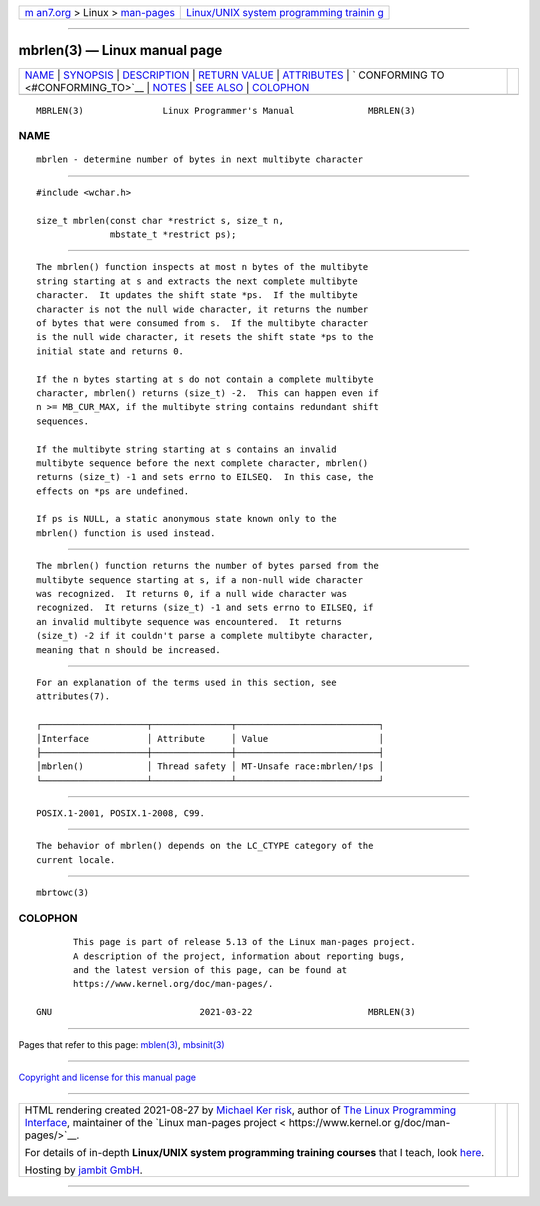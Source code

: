 .. container:: page-top

.. container:: nav-bar

   +----------------------------------+----------------------------------+
   | `m                               | `Linux/UNIX system programming   |
   | an7.org <../../../index.html>`__ | trainin                          |
   | > Linux >                        | g <http://man7.org/training/>`__ |
   | `man-pages <../index.html>`__    |                                  |
   +----------------------------------+----------------------------------+

--------------

mbrlen(3) — Linux manual page
=============================

+-----------------------------------+-----------------------------------+
| `NAME <#NAME>`__ \|               |                                   |
| `SYNOPSIS <#SYNOPSIS>`__ \|       |                                   |
| `DESCRIPTION <#DESCRIPTION>`__ \| |                                   |
| `RETURN VALUE <#RETURN_VALUE>`__  |                                   |
| \| `ATTRIBUTES <#ATTRIBUTES>`__   |                                   |
| \|                                |                                   |
| `                                 |                                   |
| CONFORMING TO <#CONFORMING_TO>`__ |                                   |
| \| `NOTES <#NOTES>`__ \|          |                                   |
| `SEE ALSO <#SEE_ALSO>`__ \|       |                                   |
| `COLOPHON <#COLOPHON>`__          |                                   |
+-----------------------------------+-----------------------------------+
| .. container:: man-search-box     |                                   |
+-----------------------------------+-----------------------------------+

::

   MBRLEN(3)               Linux Programmer's Manual              MBRLEN(3)

NAME
-------------------------------------------------

::

          mbrlen - determine number of bytes in next multibyte character


---------------------------------------------------------

::

          #include <wchar.h>

          size_t mbrlen(const char *restrict s, size_t n,
                        mbstate_t *restrict ps);


---------------------------------------------------------------

::

          The mbrlen() function inspects at most n bytes of the multibyte
          string starting at s and extracts the next complete multibyte
          character.  It updates the shift state *ps.  If the multibyte
          character is not the null wide character, it returns the number
          of bytes that were consumed from s.  If the multibyte character
          is the null wide character, it resets the shift state *ps to the
          initial state and returns 0.

          If the n bytes starting at s do not contain a complete multibyte
          character, mbrlen() returns (size_t) -2.  This can happen even if
          n >= MB_CUR_MAX, if the multibyte string contains redundant shift
          sequences.

          If the multibyte string starting at s contains an invalid
          multibyte sequence before the next complete character, mbrlen()
          returns (size_t) -1 and sets errno to EILSEQ.  In this case, the
          effects on *ps are undefined.

          If ps is NULL, a static anonymous state known only to the
          mbrlen() function is used instead.


-----------------------------------------------------------------

::

          The mbrlen() function returns the number of bytes parsed from the
          multibyte sequence starting at s, if a non-null wide character
          was recognized.  It returns 0, if a null wide character was
          recognized.  It returns (size_t) -1 and sets errno to EILSEQ, if
          an invalid multibyte sequence was encountered.  It returns
          (size_t) -2 if it couldn't parse a complete multibyte character,
          meaning that n should be increased.


-------------------------------------------------------------

::

          For an explanation of the terms used in this section, see
          attributes(7).

          ┌────────────────────┬───────────────┬───────────────────────────┐
          │Interface           │ Attribute     │ Value                     │
          ├────────────────────┼───────────────┼───────────────────────────┤
          │mbrlen()            │ Thread safety │ MT-Unsafe race:mbrlen/!ps │
          └────────────────────┴───────────────┴───────────────────────────┘


-------------------------------------------------------------------

::

          POSIX.1-2001, POSIX.1-2008, C99.


---------------------------------------------------

::

          The behavior of mbrlen() depends on the LC_CTYPE category of the
          current locale.


---------------------------------------------------------

::

          mbrtowc(3)

COLOPHON
---------------------------------------------------------

::

          This page is part of release 5.13 of the Linux man-pages project.
          A description of the project, information about reporting bugs,
          and the latest version of this page, can be found at
          https://www.kernel.org/doc/man-pages/.

   GNU                            2021-03-22                      MBRLEN(3)

--------------

Pages that refer to this page: `mblen(3) <../man3/mblen.3.html>`__, 
`mbsinit(3) <../man3/mbsinit.3.html>`__

--------------

`Copyright and license for this manual
page <../man3/mbrlen.3.license.html>`__

--------------

.. container:: footer

   +-----------------------+-----------------------+-----------------------+
   | HTML rendering        |                       | |Cover of TLPI|       |
   | created 2021-08-27 by |                       |                       |
   | `Michael              |                       |                       |
   | Ker                   |                       |                       |
   | risk <https://man7.or |                       |                       |
   | g/mtk/index.html>`__, |                       |                       |
   | author of `The Linux  |                       |                       |
   | Programming           |                       |                       |
   | Interface <https:     |                       |                       |
   | //man7.org/tlpi/>`__, |                       |                       |
   | maintainer of the     |                       |                       |
   | `Linux man-pages      |                       |                       |
   | project <             |                       |                       |
   | https://www.kernel.or |                       |                       |
   | g/doc/man-pages/>`__. |                       |                       |
   |                       |                       |                       |
   | For details of        |                       |                       |
   | in-depth **Linux/UNIX |                       |                       |
   | system programming    |                       |                       |
   | training courses**    |                       |                       |
   | that I teach, look    |                       |                       |
   | `here <https://ma     |                       |                       |
   | n7.org/training/>`__. |                       |                       |
   |                       |                       |                       |
   | Hosting by `jambit    |                       |                       |
   | GmbH                  |                       |                       |
   | <https://www.jambit.c |                       |                       |
   | om/index_en.html>`__. |                       |                       |
   +-----------------------+-----------------------+-----------------------+

--------------

.. container:: statcounter

   |Web Analytics Made Easy - StatCounter|

.. |Cover of TLPI| image:: https://man7.org/tlpi/cover/TLPI-front-cover-vsmall.png
   :target: https://man7.org/tlpi/
.. |Web Analytics Made Easy - StatCounter| image:: https://c.statcounter.com/7422636/0/9b6714ff/1/
   :class: statcounter
   :target: https://statcounter.com/
